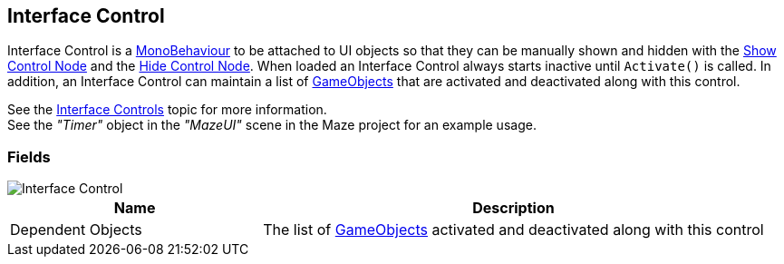 [#manual/interface-control]

## Interface Control

Interface Control is a https://docs.unity3d.com/ScriptReference/MonoBehaviour.html[MonoBehaviour^] to be attached to UI objects so that they can be manually shown and hidden with the <<manual/show-control-node.html,Show Control Node>> and the <<manual/hide-control-node.html,Hide Control Node>>. When loaded an Interface Control always starts inactive until `Activate()` is called. In addition, an Interface Control can maintain a list of https://docs.unity3d.com/ScriptReference/GameObject.html[GameObjects^] that are activated and deactivated along with this control.

See the <<topics/interface-2,Interface Controls>> topic for more information. +
See the _"Timer"_ object in the _"MazeUI"_ scene in the Maze project for an example usage.

### Fields

image::interface-control.png[Interface Control]

[cols="1,2"]
|===
| Name	| Description

| Dependent Objects	| The list of https://docs.unity3d.com/ScriptReference/GameObject.html[GameObjects^] activated and deactivated along with this control
|===

ifdef::backend-multipage_html5[]
<<reference/interface-control.html,Reference>>
endif::[]